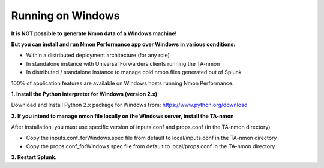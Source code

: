 ==================
Running on Windows
==================

.. image:: img/Windows_72px.png
   :alt: Windows_72px.png
   :align: center

**It is NOT possible to generate Nmon data of a Windows machine!**

**But you can install and run Nmon Performance app over Windows in various conditions:**

* Within a distributed deployment architecture (for any role)

* In standalone instance with Universal Forwarders clients running the TA-nmon

* In distributed / standalone instance to manage cold nmon files generated out of Splunk

100% of application features are available on Windows hosts running Nmon Performance.

**1. Install the Python interpreter for Windows (version 2.x)**

Download and Install Python 2.x package for Windows from: https://www.python.org/download

**2. If you intend to manage nmon file locally on the Windows server, install the TA-nmon**

After installation, you must use specific version of inputs.conf and props.conf (in the TA-nmon directory)

* Copy the inputs.conf_forWindows.spec file from default to local/inputs.conf in the TA-nmon directory

* Copy the props.conf_forWindows.spec file from default to local/props.conf in the TA-nmon directory

**3. Restart Splunk.**